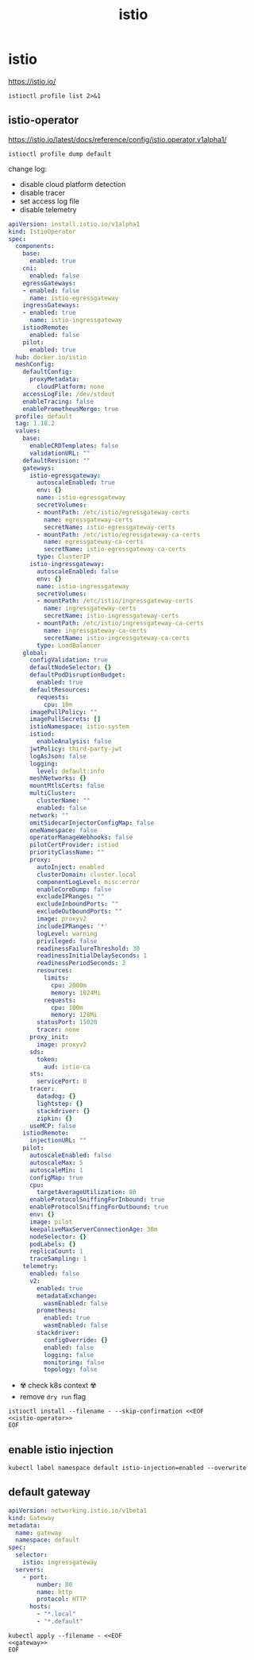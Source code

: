 #+TITLE: istio
#+STARTUP: showall hideblocks

* istio
https://istio.io/

#+begin_src shell :results output
  istioctl profile list 2>&1
#+end_src

** istio-operator
https://istio.io/latest/docs/reference/config/istio.operator.v1alpha1/

#+begin_src shell :results output :wrap src yaml
  istioctl profile dump default
#+end_src

change log:
- disable cloud platform detection
- disable tracer
- set access log file
- disable telemetry

#+name: istio-operator
#+begin_src yaml
  apiVersion: install.istio.io/v1alpha1
  kind: IstioOperator
  spec:
    components:
      base:
        enabled: true
      cni:
        enabled: false
      egressGateways:
      - enabled: false
        name: istio-egressgateway
      ingressGateways:
      - enabled: true
        name: istio-ingressgateway
      istiodRemote:
        enabled: false
      pilot:
        enabled: true
    hub: docker.io/istio
    meshConfig:
      defaultConfig:
        proxyMetadata:
          cloudPlatform: none
      accessLogFile: /dev/stdout
      enableTracing: false
      enablePrometheusMerge: true
    profile: default
    tag: 1.18.2
    values:
      base:
        enableCRDTemplates: false
        validationURL: ""
      defaultRevision: ""
      gateways:
        istio-egressgateway:
          autoscaleEnabled: true
          env: {}
          name: istio-egressgateway
          secretVolumes:
          - mountPath: /etc/istio/egressgateway-certs
            name: egressgateway-certs
            secretName: istio-egressgateway-certs
          - mountPath: /etc/istio/egressgateway-ca-certs
            name: egressgateway-ca-certs
            secretName: istio-egressgateway-ca-certs
          type: ClusterIP
        istio-ingressgateway:
          autoscaleEnabled: false
          env: {}
          name: istio-ingressgateway
          secretVolumes:
          - mountPath: /etc/istio/ingressgateway-certs
            name: ingressgateway-certs
            secretName: istio-ingressgateway-certs
          - mountPath: /etc/istio/ingressgateway-ca-certs
            name: ingressgateway-ca-certs
            secretName: istio-ingressgateway-ca-certs
          type: LoadBalancer
      global:
        configValidation: true
        defaultNodeSelector: {}
        defaultPodDisruptionBudget:
          enabled: true
        defaultResources:
          requests:
            cpu: 10m
        imagePullPolicy: ""
        imagePullSecrets: []
        istioNamespace: istio-system
        istiod:
          enableAnalysis: false
        jwtPolicy: third-party-jwt
        logAsJson: false
        logging:
          level: default:info
        meshNetworks: {}
        mountMtlsCerts: false
        multiCluster:
          clusterName: ""
          enabled: false
        network: ""
        omitSidecarInjectorConfigMap: false
        oneNamespace: false
        operatorManageWebhooks: false
        pilotCertProvider: istiod
        priorityClassName: ""
        proxy:
          autoInject: enabled
          clusterDomain: cluster.local
          componentLogLevel: misc:error
          enableCoreDump: false
          excludeIPRanges: ""
          excludeInboundPorts: ""
          excludeOutboundPorts: ""
          image: proxyv2
          includeIPRanges: '*'
          logLevel: warning
          privileged: false
          readinessFailureThreshold: 30
          readinessInitialDelaySeconds: 1
          readinessPeriodSeconds: 2
          resources:
            limits:
              cpu: 2000m
              memory: 1024Mi
            requests:
              cpu: 100m
              memory: 128Mi
          statusPort: 15020
          tracer: none
        proxy_init:
          image: proxyv2
        sds:
          token:
            aud: istio-ca
        sts:
          servicePort: 0
        tracer:
          datadog: {}
          lightstep: {}
          stackdriver: {}
          zipkin: {}
        useMCP: false
      istiodRemote:
        injectionURL: ""
      pilot:
        autoscaleEnabled: false
        autoscaleMax: 5
        autoscaleMin: 1
        configMap: true
        cpu:
          targetAverageUtilization: 80
        enableProtocolSniffingForInbound: true
        enableProtocolSniffingForOutbound: true
        env: {}
        image: pilot
        keepaliveMaxServerConnectionAge: 30m
        nodeSelector: {}
        podLabels: {}
        replicaCount: 1
        traceSampling: 1
      telemetry:
        enabled: false
        v2:
          enabled: true
          metadataExchange:
            wasmEnabled: false
          prometheus:
            enabled: true
            wasmEnabled: false
          stackdriver:
            configOverride: {}
            enabled: false
            logging: false
            monitoring: false
            topology: false

#+end_src

- ☢️ check k8s context ☢️
- remove ~dry run~ flag
#+begin_src shell :noweb yes :results output
  istioctl install --filename - --skip-confirmation <<EOF
  <<istio-operator>>
  EOF
#+end_src

** enable istio injection
#+begin_src shell
  kubectl label namespace default istio-injection=enabled --overwrite
#+end_src

** default gateway
#+name: gateway
#+begin_src yaml
  apiVersion: networking.istio.io/v1beta1
  kind: Gateway
  metadata:
    name: gateway
    namespace: default
  spec:
    selector:
      istio: ingressgateway
    servers:
      - port:
          number: 80
          name: http
          protocol: HTTP
        hosts:
          - "*.local"
          - "*.default"
#+end_src

#+begin_src shell :noweb yes
  kubectl apply --filename - <<EOF
  <<gateway>>
  EOF
#+end_src

